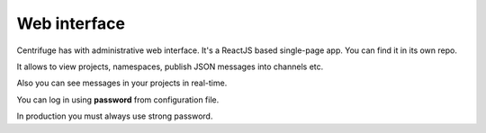 Web interface
=============

.. _web_interface:


Centrifuge has with administrative web interface. It's a ReactJS based single-page app. You
can find it in its own repo.

It allows to view projects, namespaces, publish JSON messages into channels etc.

Also you can see messages in your projects in real-time.

.. image:: img/main.png
    :width: 650 px

You can log in using **password** from configuration file.

In production you must always use strong password.


